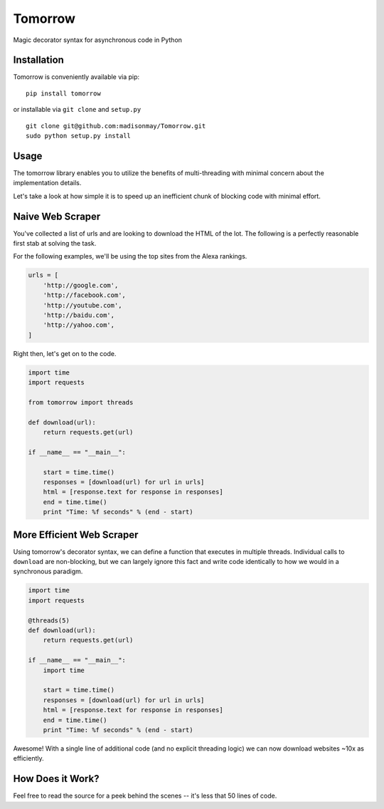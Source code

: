 Tomorrow
========

Magic decorator syntax for asynchronous code in Python

Installation
------------

Tomorrow is conveniently available via pip:

::

    pip install tomorrow

or installable via ``git clone`` and ``setup.py``

::

    git clone git@github.com:madisonmay/Tomorrow.git
    sudo python setup.py install

Usage
-----

The tomorrow library enables you to utilize the benefits of
multi-threading with minimal concern about the implementation details.

Let's take a look at how simple it is to speed up an inefficient chunk
of blocking code with minimal effort.

Naive Web Scraper
-----------------

You've collected a list of urls and are looking to download the HTML of
the lot. The following is a perfectly reasonable first stab at solving
the task.

For the following examples, we'll be using the top sites from the Alexa
rankings.

.. code:: python

    urls = [
        'http://google.com',
        'http://facebook.com',
        'http://youtube.com',
        'http://baidu.com',
        'http://yahoo.com',
    ]

Right then, let's get on to the code.

.. code:: python

    import time
    import requests

    from tomorrow import threads

    def download(url):
        return requests.get(url)

    if __name__ == "__main__":

        start = time.time()
        responses = [download(url) for url in urls]
        html = [response.text for response in responses]
        end = time.time()
        print "Time: %f seconds" % (end - start)

More Efficient Web Scraper
--------------------------

Using tomorrow's decorator syntax, we can define a function that
executes in multiple threads. Individual calls to ``download`` are
non-blocking, but we can largely ignore this fact and write code
identically to how we would in a synchronous paradigm.


.. code:: python

    import time
    import requests

    @threads(5)
    def download(url):
        return requests.get(url)

    if __name__ == "__main__":
        import time

        start = time.time()
        responses = [download(url) for url in urls]
        html = [response.text for response in responses]
        end = time.time()
        print "Time: %f seconds" % (end - start)

Awesome! With a single line of additional code (and no explicit
threading logic) we can now download websites ~10x as efficiently.

How Does it Work?
-----------------

Feel free to read the source for a peek behind the scenes -- it's less
that 50 lines of code.

.. |Codeship Status for madisonmay/Tomorrow| image:: https://codeship.com/projects/9a3b4c60-1b5b-0133-5ec7-7e346f2e432c/status?branch=master
   :target: https://codeship.com/projects/94472
